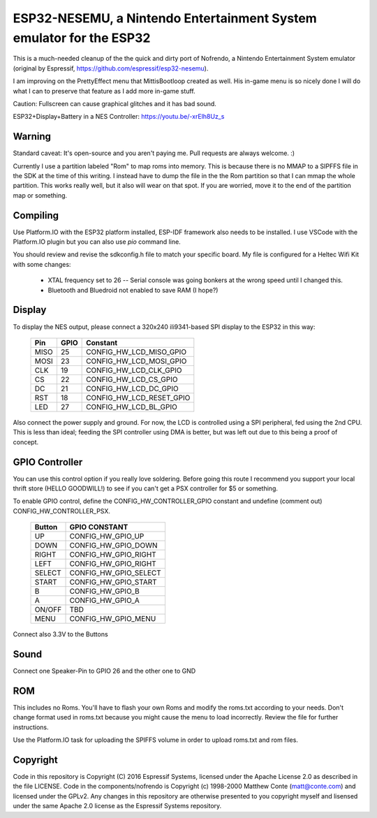 ESP32-NESEMU, a Nintendo Entertainment System emulator for the ESP32
====================================================================

This is a much-needed cleanup of the the quick and dirty port of Nofrendo, a Nintendo Entertainment System emulator (original by Espressif, https://github.com/espressif/esp32-nesemu).

I am improving on the PrettyEffect menu that MittisBootloop created as well.  His in-game menu is so nicely done I will do what I can to preserve that feature as I add more in-game stuff.

Caution: Fullscreen can cause graphical glitches and it has bad sound.

ESP32+Display+Battery in a NES Controller: https://youtu.be/-xrElh8Uz_s

Warning
-------

Standard caveat: It's open-source and you aren't paying me.  Pull requests are always welcome. :)

Currently I use a partition labeled "Rom" to map roms into memory.  This is because there is no MMAP to a SIPFFS file in the SDK at the time of this writing.  I instead have to dump the file in the the Rom partition so that I can mmap the whole partition.  This works really well, but it also will wear on that spot.  If you are worried, move it to the end of the partition map or something.

Compiling
---------

Use Platform.IO with the ESP32 platform installed, ESP-IDF framework also needs to be installed.  I use VSCode with the Platform.IO plugin but you can also use `pio` command line.

You should review and revise the sdkconfig.h file to match your specific board.  My file is configured for a Heltec Wifi Kit with some changes:

    * XTAL frequency set to 26 -- Serial console was going bonkers at the wrong speed until I changed this.
   
    * Bluetooth and Bluedroid not enabled to save RAM (I hope?)

Display
-------

To display the NES output, please connect a 320x240 ili9341-based SPI display to the ESP32 in this way:

    =====  ====== ========================
    Pin    GPIO   Constant
    =====  ====== ========================
    MISO   25     CONFIG_HW_LCD_MISO_GPIO
    MOSI   23     CONFIG_HW_LCD_MOSI_GPIO
    CLK    19     CONFIG_HW_LCD_CLK_GPIO
    CS     22     CONFIG_HW_LCD_CS_GPIO
    DC     21     CONFIG_HW_LCD_DC_GPIO
    RST    18     CONFIG_HW_LCD_RESET_GPIO
    LED    27     CONFIG_HW_LCD_BL_GPIO
    =====  ====== ========================

Also connect the power supply and ground. For now, the LCD is controlled using a SPI peripheral, fed using the 2nd CPU. This is less than ideal; feeding the SPI controller using DMA is better, but was left out due to this being a proof of concept.

GPIO Controller
---------------

You can use this control option if you really love soldering.  Before going this route I recommend you support your local thrift store (HELLO GOODWILL!) to see if you can't get a PSX controller for $5 or something.

To enable GPIO control, define the CONFIG_HW_CONTROLLER_GPIO constant and undefine (comment out) CONFIG_HW_CONTROLLER_PSX.

   ======   ===============================
   Button   GPIO CONSTANT
   ======   ===============================
   UP       CONFIG_HW_GPIO_UP
   DOWN     CONFIG_HW_GPIO_DOWN
   RIGHT    CONFIG_HW_GPIO_RIGHT
   LEFT     CONFIG_HW_GPIO_RIGHT
   SELECT   CONFIG_HW_GPIO_SELECT
   START    CONFIG_HW_GPIO_START
   B        CONFIG_HW_GPIO_B
   A        CONFIG_HW_GPIO_A
   ON/OFF   TBD
   MENU     CONFIG_HW_GPIO_MENU
   ======   ===============================

Connect also 3.3V to the Buttons

Sound
-----

Connect one Speaker-Pin to GPIO 26 and the other one to GND

ROM
---

This includes no Roms. You'll have to flash your own Roms and modify the roms.txt according to your needs.
Don't change format used in roms.txt because you might cause the menu to load incorrectly.  Review the file for further instructions.

Use the Platform.IO task for uploading the SPIFFS volume in order to upload roms.txt and rom files.

Copyright
---------

Code in this repository is Copyright (C) 2016 Espressif Systems, licensed under the Apache License 2.0 as described in the file LICENSE. Code in the components/nofrendo is Copyright (c) 1998-2000 Matthew Conte (matt@conte.com) and licensed under the GPLv2.
Any changes in this repository are otherwise presented to you copyright myself and lisensed under the same Apache 2.0 license as the Espressif Systems repository.
